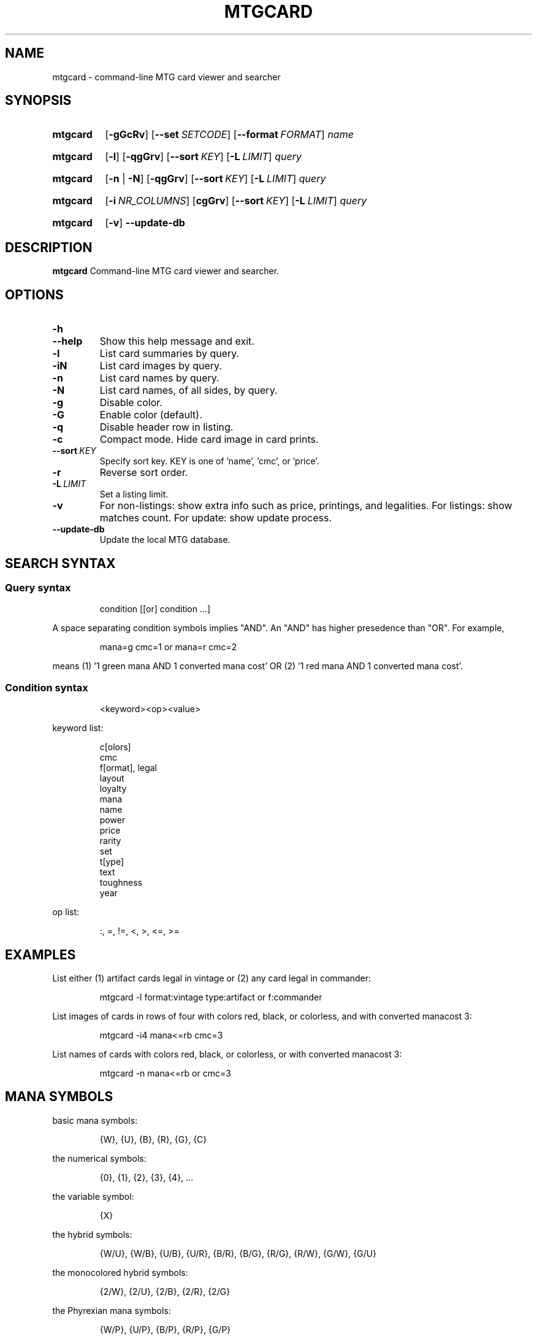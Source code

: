 .\" -*- nroff -*-
.TH MTGCARD 1 "May 2020" "mtgcard man page"

.SH NAME
mtgcard \- command-line MTG card viewer and searcher

.\" ====================================================================
.SH SYNOPSIS
.\" ====================================================================
.
.SY mtgcard
.OP \-gGcRv
.OP \-\-set SETCODE
.OP \-\-format FORMAT
.I name
.YS
.
.SY mtgcard
.OP \-l
.OP \-qgGrv
.OP \-\-sort KEY
.OP \-L LIMIT
.I query
.YS
.
.SY mtgcard
.RB [ \-n
|
.BR \-N ]
.OP \-qgGrv
.OP \-\-sort KEY
.OP \-L LIMIT
.I query
.YS
.
.SY mtgcard
.OP \-i NR_COLUMNS
.OP cgGrv
.OP \-\-sort KEY
.OP \-L LIMIT
.I query
.YS
.
.SY mtgcard
.OP \-v
.B \-\-update-db

.\" ====================================================================
.SH DESCRIPTION
.\" ====================================================================
.
.B mtgcard
Command-line MTG card viewer and searcher.

.\" ====================================================================
.SH OPTIONS
.\" ====================================================================
.
.HP
.B \-h
.TQ
.B \-\-help
Show this help message and exit.
.
.TP
.B \-l
List card summaries by query.
.
.TP
.B \-iN
List card images by query.
.
.TP
.B \-n
List card names by query.
.
.TP
.B \-N
List card names, of all sides, by query.
.
.TP
.B \-g
Disable color.
.
.TP
.B \-G
Enable color (default).
.
.TP
.B \-q
Disable header row in listing.
.
.TP
.B \-c
Compact mode. Hide card image in card prints.
.
.TP
.BI --sort\  KEY
Specify sort key. KEY is one of 'name', 'cmc', or 'price'.
.
.TP
.B \-r
Reverse sort order.
.
.TP
.BI \-L\  LIMIT
Set a listing limit.
.
.TP
.B \-v
For non-listings: show extra info such as price, printings, and legalities.
\&
For listings: show matches count.
\&
For update: show update process.
.
.TP
.B \-\-update-db
Update the local MTG database.

.
.\" ====================================================================
.SH SEARCH SYNTAX
.\" ====================================================================
.
\&
.SS
Query syntax
\&
.IP
condition [[or] condition ...]
.P
A space separating condition symbols implies "AND". An "AND" has higher
presedence than "OR".
For example,
.IP
mana=g cmc=1 or mana=r cmc=2
.P
means (1) '1 green mana AND 1 converted mana cost' OR (2) '1 red mana AND 1
converted mana cost'.      
.
.SS
Condition syntax
\&
.IP
<keyword><op><value>
.P
keyword list:
.IP
    c[olors]
    cmc
    f[ormat], legal
    layout
    loyalty
    mana
    name
    power
    price
    rarity
    set
    t[ype]
    text
    toughness
    year
.
.P
op list:
.IP
:, =, !=, <, >, <=, >=
.
.\" ====================================================================
.SH EXAMPLES
.\" ====================================================================
.
\&
.P
List either (1) artifact cards legal in vintage or (2) any card legal in
commander:
.IP
.EX
mtgcard -l format:vintage type:artifact or f:commander
.EE
.
.P
List images of cards in rows of four with colors red, black, or colorless, and
with converted manacost 3:
.IP
.EX
mtgcard -i4 mana<=rb cmc=3
.EE
.
.P
List names of cards with colors red, black, or colorless, or with converted
manacost 3:
.IP
.EX
mtgcard -n mana<=rb or cmc=3
.EE


.\" ====================================================================
.SH MANA SYMBOLS                                                     
.\" ====================================================================
.

.P
basic mana symbols:
.IP
    {W}, {U}, {B}, {R}, {G}, {C}
.P
the numerical symbols:
.IP
    {0}, {1}, {2}, {3}, {4}, ...
.P
the variable symbol:
.IP
    {X}
.P
the hybrid symbols:
.IP
    {W/U}, {W/B}, {U/B}, {U/R}, {B/R}, {B/G}, {R/G}, {R/W}, {G/W}, {G/U}
.P
the monocolored hybrid symbols:
.IP
    {2/W}, {2/U}, {2/B}, {2/R}, {2/G}
.P
the Phyrexian mana symbols:
.IP
    {W/P}, {U/P}, {B/P}, {R/P}, {G/P}
.P
the snow symbol:
.IP
    {S}
\&
.TP
Note:
Any symbol without a '/' can be used without braces (e.g., 'w' is the same
as '{W}').

.\" ====================================================================
.SH AUTHOR
.\" ====================================================================
.
<yoshi1@tutanota.com>
.SH BUGS
Submit bugs to https://github.com/yoshi1123/mtgcard/issues
.
.SH AVAILABILITY
.B mtgcard
is available from https://github.com/yoshi1123/mtgcard
.\" .SH SEE ALSO
.\" .BR chattr (1)
